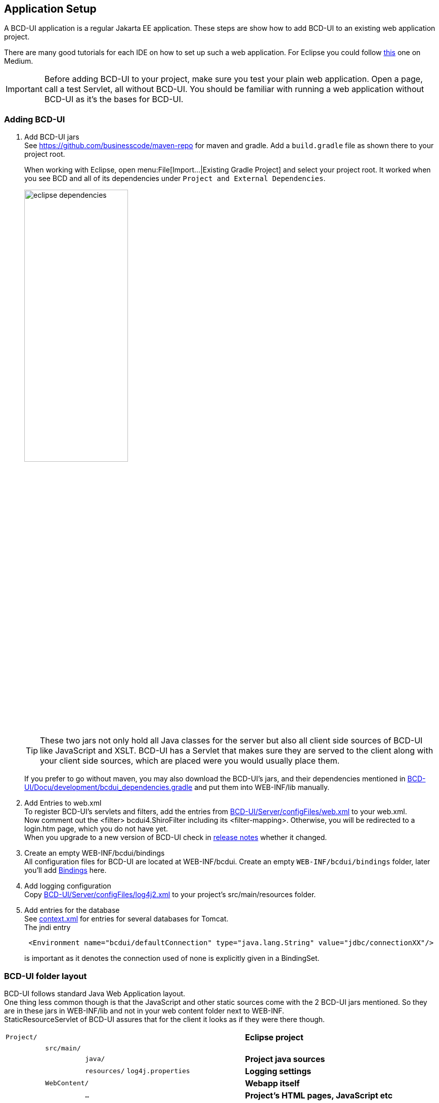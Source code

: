 [[DocAppsetup]]
== Application Setup

A BCD-UI application is a regular Jakarta EE application. These steps are show how to add BCD-UI to an existing web application project.

There are many good tutorials for each IDE on how to set up such a web application. For Eclipse you could follow https://medium.com/@zandra.harner/setting-up-the-develop-environment-for-lop-a-web-application-in-eclipse-ide-7f3a36eddf60[this] one on Medium.

[IMPORTANT]
Before adding BCD-UI to your project, make sure you test your plain web application. Open a page, call a test Servlet, all without BCD-UI. You should be familiar with running a web application without BCD-UI as it's the bases for BCD-UI.

=== Adding BCD-UI

. Add BCD-UI jars +
See https://github.com/businesscode/maven-repo for maven and gradle.
Add a `build.gradle` file as shown there to your project root.
+
When working with Eclipse, open menu:File[Import...|Existing Gradle Project] and select your project root. It worked when you see BCD and all of its dependencies under `Project and External Dependencies`.
+
image::images/eclipse_dependencies.png[width=50%, align="center"]
+
TIP: These two jars not only hold all Java classes for the server but also all client side sources of BCD-UI like JavaScript and XSLT. BCD-UI has a Servlet that makes sure they are served to the client along with your client side sources, which are placed were you would usually place them.
+
If you prefer to go without maven, you may also download the BCD-UI's jars, and their dependencies mentioned in https://github.com/businesscode/BCD-UI/blob/master/Docu/development/bcdui_dependencies.gradle[BCD-UI/Docu/development/bcdui_dependencies.gradle] and put them into WEB-INF/lib manually.
+

. Add Entries to web.xml +
To register BCD-UI's servlets and filters, add the entries from link:https://github.com/businesscode/BCD-UI/blob/master/Server/configFiles/web.xml[BCD-UI/Server/configFiles/web.xml, window="_blank"] to your web.xml. +
Now comment out the <filter> bcdui4.ShiroFilter including its <filter-mapping>. Otherwise, you will be redirected to a login.htm page, which you do not have yet. +
When you upgrade to a new version of BCD-UI check in https://github.com/businesscode/BCD-UI/blob/master/Docu/releaseNotes.adoc[release notes] whether it changed.

. Create an empty WEB-INF/bcdui/bindings +
All configuration files for BCD-UI are located at WEB-INF/bcdui. Create an empty `WEB-INF/bcdui/bindings` folder, later you'll add <<DocBinding,Bindings>> here.

. Add logging configuration +
Copy link:https://github.com/businesscode/BCD-UI/blob/master/Server/configFiles/log4j2.xml[BCD-UI/Server/configFiles/log4j2.xml, window="_blank"]
to your project's src/main/resources folder.

. Add entries for the database +
See link:https://github.com/businesscode/BCD-UI/blob/master/Server/configFiles/tomcat/context.xml[context.xml] for entries for several databases for Tomcat. +
The jndi entry
+
[source,xml]
----
 <Environment name="bcdui/defaultConnection" type="java.lang.String" value="jdbc/connectionXX"/>
----
is important as it denotes the connection used of none is explicitly given in a BindingSet.

////
TODO
==== Optionally

Add BCD-UI Java sources::
For debugging of server components it might be helpful to add the java sources of BCD-UI to the eclipse workspace.
The easiest way is to download or git-clone the BCD-UI project from github to an extra folder outside of your workspace.
Then configure the source location via menu:Right-Click-Project(Build Path>Configure Build Path), by selecting bcdui-core.jar
and assign `Server/src/main/java` of the download location as source attachment.

image::images/appsetup_addSources.png[]
////

=== BCD-UI folder layout

BCD-UI follows standard Java Web Application layout. +
One thing less common though is that the JavaScript and other static sources come with the 2 BCD-UI jars mentioned. So they are in these jars in WEB-INF/lib and not in your web content folder next to WEB-INF. +
StaticResourceServlet of BCD-UI assures that for the client it looks as if they were there though.

[cols="1 m,1 m,1 m,1 m,2 m,5"]
|===
2+|Project/||| s|Eclipse project
||src/main/||| s|
|||java/|| s|Project java sources
|||resources/ 2+|log4j.properties s|Logging settings
| 2+|WebContent/|| s|Webapp itself
|||...|| s|Project's HTML pages, JavaScript etc
|||bcdui/|| s|BCD-UI's virtual main folder, blended here by a Servlet
||||js/| s|JS library mapped from bcd-ui-core.jar
||||xslt/| s|XSLT library mapped from bcd-ui-core.jar
||||theme/| s|Themes library mapped from bcd-ui-theme.jar
||||servlets/| s|BCD-UI's servlets are mapped here
|| 2+|WEB-INF/||
||||bcdui/| s|Configuration for BCD-UI
|||||bindings/ s|Project's BCD-UI BindingSets are put here
||||lib/||
|||||... s|3rd party and project libs
|||||bcd-ui-core.jar s|Java classes and static sources (js,xslt) mapped to /bcdui
|||||bcd-ui-theme.jar s|Themes, mapped to /bcdui/theme at runtime
||||web.xml| s|Contains some BCD-UI library related entries
|| 3+|META-INF/context.xml s|Containing JDBC database connections
|===
